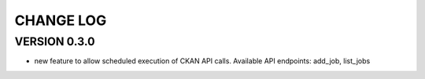CHANGE LOG
==========


VERSION 0.3.0
-------------

*  new feature to allow scheduled execution of CKAN API calls. Available API endpoints: add_job, list_jobs